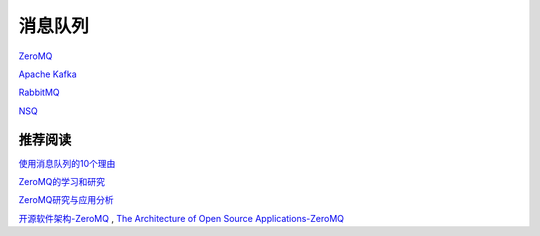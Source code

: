 消息队列
=================

`ZeroMQ <http://zeromq.org/>`_

`Apache Kafka <http://kafka.apache.org/>`_

`RabbitMQ <http://www.rabbitmq.com/>`_

`NSQ <http://bitly.github.io/nsq/>`_


推荐阅读
----------------

`使用消息队列的10个理由 <http://www.oschina.net/translate/top-10-uses-for-message-queue>`_

`ZeroMQ的学习和研究 <http://www.searchtb.com/2012/08/zeromq-primer.html>`_

`ZeroMQ研究与应用分析 <http://blog.chinaunix.net/uid-22312037-id-3556937.html>`_

`开源软件架构-ZeroMQ <http://www.ituring.com.cn/article/details/4669>`_ , `The Architecture of Open Source Applications-ZeroMQ <http://www.aosabook.org/en/zeromq.html>`_
